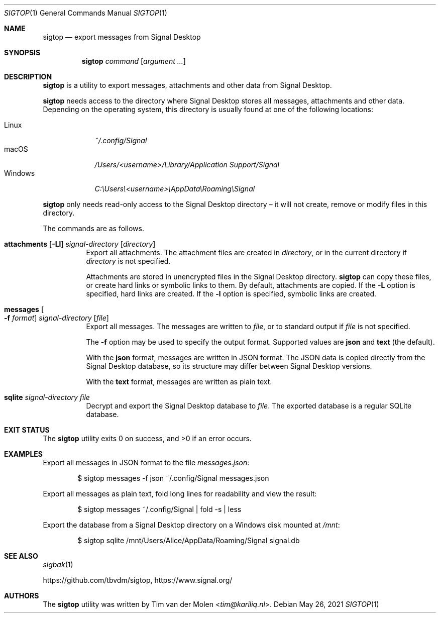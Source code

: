 .\" Copyright (c) 2021 Tim van der Molen <tim@kariliq.nl>
.\"
.\" Permission to use, copy, modify, and distribute this software for any
.\" purpose with or without fee is hereby granted, provided that the above
.\" copyright notice and this permission notice appear in all copies.
.\"
.\" THE SOFTWARE IS PROVIDED "AS IS" AND THE AUTHOR DISCLAIMS ALL WARRANTIES
.\" WITH REGARD TO THIS SOFTWARE INCLUDING ALL IMPLIED WARRANTIES OF
.\" MERCHANTABILITY AND FITNESS. IN NO EVENT SHALL THE AUTHOR BE LIABLE FOR
.\" ANY SPECIAL, DIRECT, INDIRECT, OR CONSEQUENTIAL DAMAGES OR ANY DAMAGES
.\" WHATSOEVER RESULTING FROM LOSS OF USE, DATA OR PROFITS, WHETHER IN AN
.\" ACTION OF CONTRACT, NEGLIGENCE OR OTHER TORTIOUS ACTION, ARISING OUT OF
.\" OR IN CONNECTION WITH THE USE OR PERFORMANCE OF THIS SOFTWARE.
.\"
.Dd May 26, 2021
.Dt SIGTOP 1
.Os
.Sh NAME
.Nm sigtop
.Nd export messages from Signal Desktop
.Sh SYNOPSIS
.Nm sigtop
.Ar command
.Op Ar argument ...
.Sh DESCRIPTION
.Nm
is a utility to export messages, attachments and other data from Signal
Desktop.
.Pp
.Nm
needs access to the directory where Signal Desktop stores all messages,
attachments and other data.
Depending on the operating system, this directory is usually found at one of
the following locations:
.Pp
.Bl -tag -width "Windows" -compact
.It Linux
.Pa ~/.config/Signal
.It macOS
.Pa /Users/ Ns Em <username> Ns Pa "/Library/Application Support/Signal"
.It Windows
.Pa C:\eUsers\e Ns Em <username> Ns Pa \eAppData\eRoaming\eSignal
.El
.Pp
.Nm
only needs read-only access to the Signal Desktop directory \(en it will not
create, remove or modify files in this directory.
.Pp
The commands are as follows.
.Bl -tag -width Ds
.It Xo
.Ic attachments
.Op Fl Ll
.Ar signal-directory
.Op Ar directory
.Xc
Export all attachments.
The attachment files are created in
.Ar directory ,
or in the current directory if
.Ar directory
is not specified.
.Pp
Attachments are stored in unencrypted files in the Signal Desktop directory.
.Nm
can copy these files, or create hard links or symbolic links to them.
By default, attachments are copied.
If the
.Fl L
option is specified, hard links are created.
If the
.Fl l
option is specified, symbolic links are created.
.It Xo
.Ic messages
.Oo Fl f Ar format Oc
.Ar signal-directory
.Op Ar file
.Xc
Export all messages.
The messages are written to
.Ar file ,
or to standard output if
.Ar file
is not specified.
.Pp
The
.Fl f
option may be used to specify the output format.
Supported values are
.Cm json
and
.Cm text
(the default).
.Pp
With the
.Cm json
format, messages are written in JSON format.
The JSON data is copied directly from the Signal Desktop database, so its
structure may differ between Signal Desktop versions.
.Pp
With the
.Cm text
format, messages are written as plain text.
.It Ic sqlite Ar signal-directory Ar file
Decrypt and export the Signal Desktop database to
.Ar file .
The exported database is a regular SQLite database.
.El
.Sh EXIT STATUS
.Ex -std
.Sh EXAMPLES
Export all messages in JSON format to the file
.Pa messages.json :
.Bd -literal -offset indent
$ sigtop messages -f json ~/.config/Signal messages.json
.Ed
.Pp
Export all messages as plain text, fold long lines for readability and view the
result:
.Bd -literal -offset indent
$ sigtop messages ~/.config/Signal | fold -s | less
.Ed
.Pp
Export the database from a Signal Desktop directory on a Windows disk mounted
at
.Pa /mnt :
.Bd -literal -offset indent
$ sigtop sqlite /mnt/Users/Alice/AppData/Roaming/Signal signal.db
.Ed
.Sh SEE ALSO
.Xr sigbak 1
.Pp
.Lk https://github.com/tbvdm/sigtop ,
.Lk https://www.signal.org/
.Sh AUTHORS
The
.Nm
utility was written by
.An Tim van der Molen Aq Mt tim@kariliq.nl .
